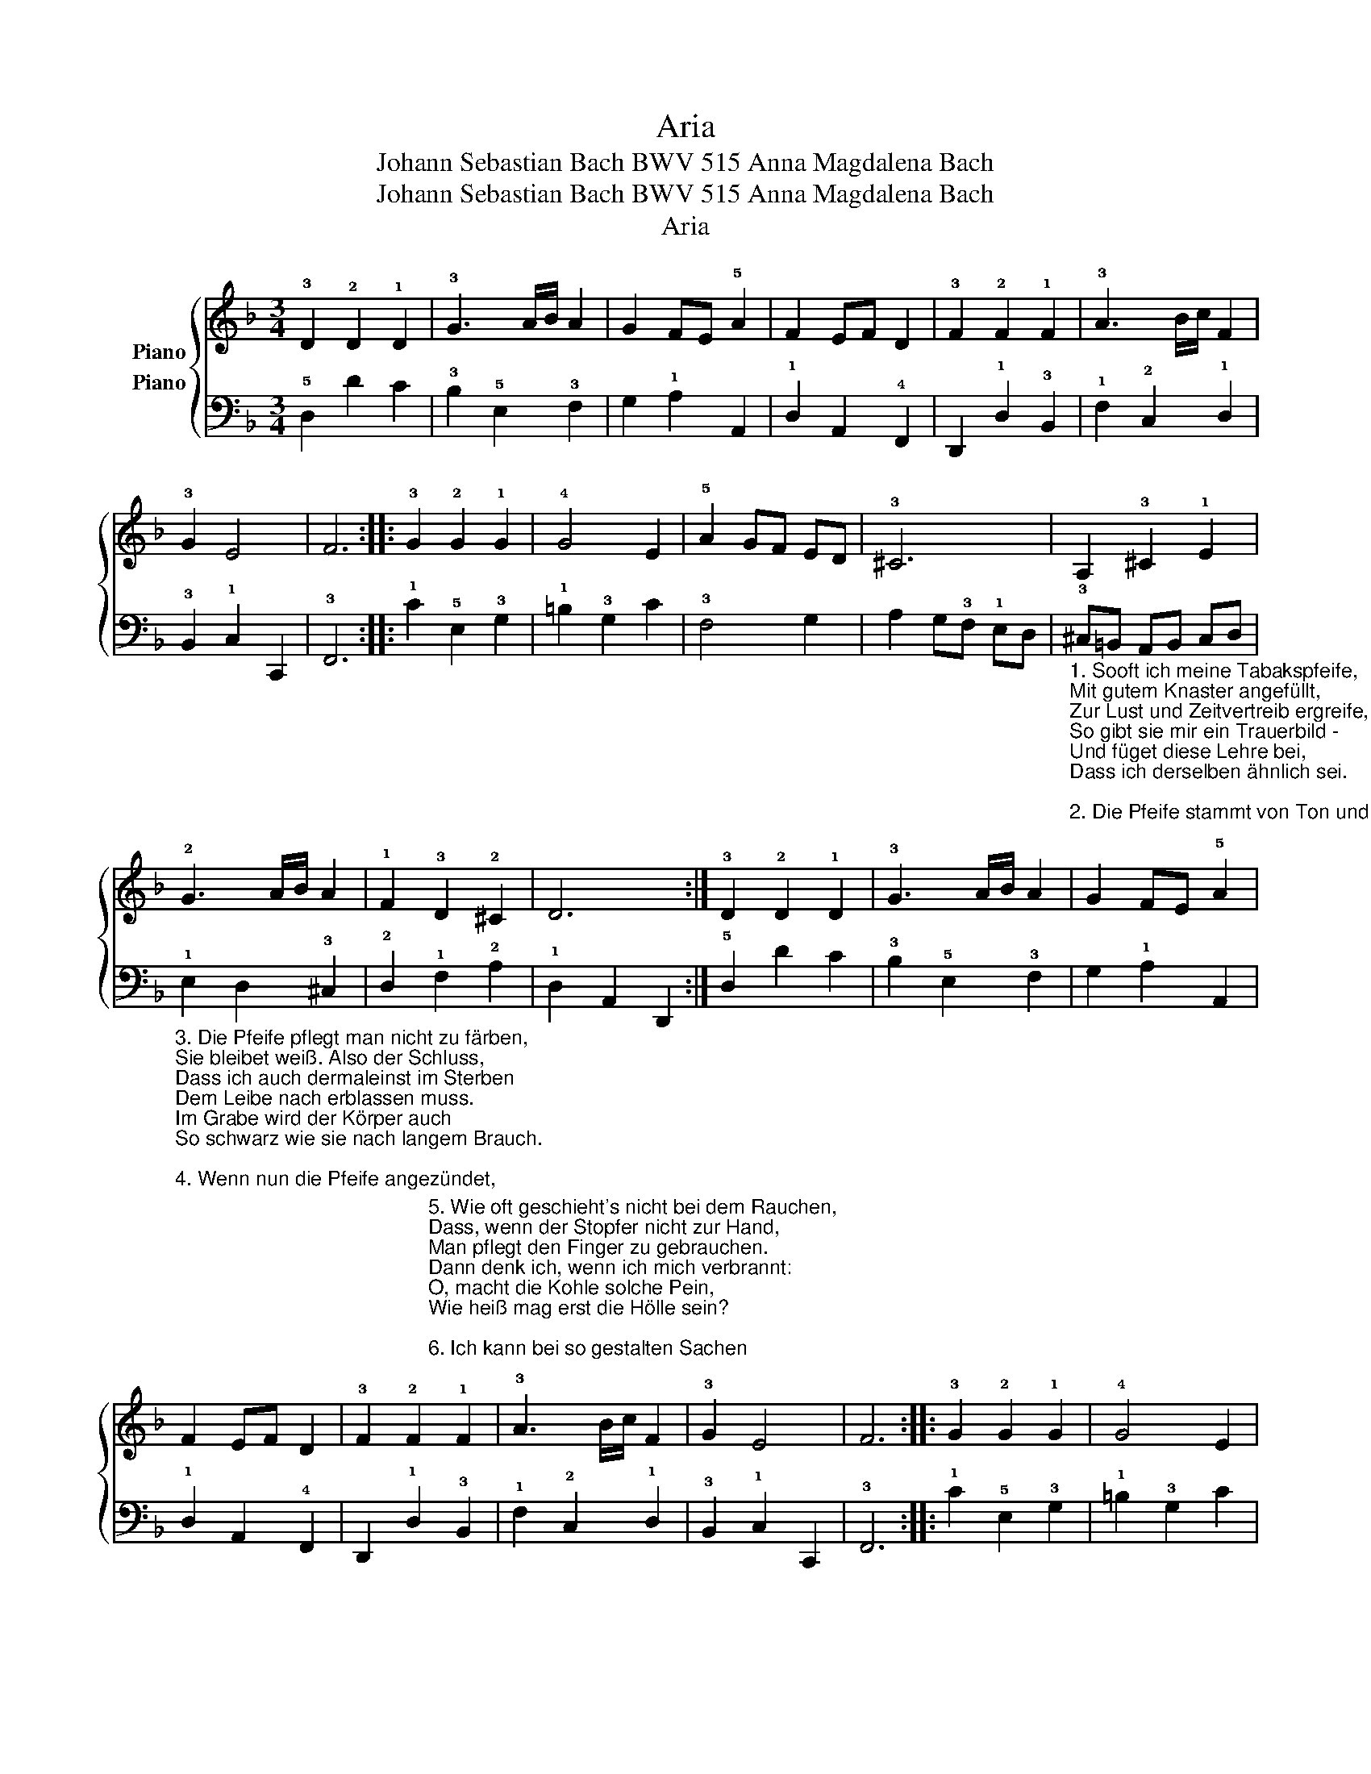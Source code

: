 X:1
T:Aria
T: Johann Sebastian Bach BWV 515 Anna Magdalena Bach
T: Johann Sebastian Bach BWV 515 Anna Magdalena Bach
T:Aria
%%score { 1 2 }
L:1/8
M:3/4
K:F
V:1 treble nm="Piano"
V:2 bass nm="Piano"
V:1
 !3!D2 !2!D2 !1!D2 | !3!G3 A/B/ A2 | G2 FE !5!A2 | F2 EF D2 | !3!F2 !2!F2 !1!F2 | !3!A3 B/c/ F2 | %6
 !3!G2 E4 | F6 :: !3!G2 !2!G2 !1!G2 | !4!G4 E2 | !5!A2 GF ED | !3!^C6 | A,2 !3!^C2 !1!E2 | %13
 !2!G3 A/B/ A2 | !1!F2 !3!D2 !2!^C2 | D6 :| !3!D2 !2!D2 !1!D2 | !3!G3 A/B/ A2 | G2 FE !5!A2 | %19
 F2 EF D2 | !3!F2 !2!F2 !1!F2 | !3!A3 B/c/ F2 | !3!G2 E4 | F6 :: !3!G2 !2!G2 !1!G2 | !4!G4 E2 | %26
 !5!A2 GF ED | !3!^C6 | A,2 !3!^C2 !1!E2 | !2!G3 A/B/ A2 | !1!F2 !3!D2 !2!^C2 | D6 :| %32
V:2
 !5!D,2 D2 C2 | !3!B,2 !5!E,2 !3!F,2 | G,2 !1!A,2 A,,2 | !1!D,2 A,,2 !4!F,,2 | %4
 D,,2 !1!D,2 !3!B,,2 | !1!F,2 !2!C,2 !1!D,2 | !3!B,,2 !1!C,2 C,,2 | !3!F,,6 :: %8
 !1!C2 !5!E,2 !3!G,2 | !1!=B,2 !3!G,2 C2 | !3!F,4 G,2 | A,2 G,!3!F, !1!E,D, | %12
"_1. Sooft ich meine Tabakspfeife,\nMit gutem Knaster angefüllt,\nZur Lust und Zeitvertreib ergreife,\nSo gibt sie mir ein Trauerbild -\nUnd füget diese Lehre bei,\nDass ich derselben ähnlich sei. \n\n2. Die Pfeife stammt von Ton und Erde,\nAuch ich bin gleichfalls draus gemacht.\nAuch ich muss einst zur Erde werden -\nSie fällt und bricht, eh ihr's gedacht,\nMir oftmals in der Hand entzwei,\nMein Schicksal ist auch einerlei." !3!^C,=B,, A,,B,, C,D, | %13
"_3. Die Pfeife pflegt man nicht zu färben,\nSie bleibet weiß. Also der Schluss,\nDass ich auch dermaleinst im Sterben\nDem Leibe nach erblassen muss.\nIm Grabe wird der Körper auch\nSo schwarz wie sie nach langem Brauch.\n\n4. Wenn nun die Pfeife angezündet,\nSo sieht man, wie im Augenblick\nDer Rauch in freier Luft verschwindet,\nNichts als die Asche bleibt zurück.\nSo wird des Menschen Ruhm verzehrt\nUnd dessen Leib in Staub verkehrt." !1!E,2 D,2 !3!^C,2 | %14
 !2!D,2"_5. Wie oft geschieht's nicht bei dem Rauchen,\nDass, wenn der Stopfer nicht zur Hand,\nMan pflegt den Finger zu gebrauchen.\nDann denk ich, wenn ich mich verbrannt:\nO, macht die Kohle solche Pein,\nWie heiß mag erst die Hölle sein? \n\n6. Ich kann bei so gestalten Sachen\nMir bei dem Toback jederzeit\nErbauliche Gedanken machen.\nDrum schmauch ich voll Zufriedenheit\nZu Land, zu Wasser und zu Haus\nMein Pfeifchen stets in Andacht aus." !1!F,2 !2!A,2 | %15
 !1!D,2 A,,2 D,,2 :| !5!D,2 D2 C2 | !3!B,2 !5!E,2 !3!F,2 | G,2 !1!A,2 A,,2 | !1!D,2 A,,2 !4!F,,2 | %20
 D,,2 !1!D,2 !3!B,,2 | !1!F,2 !2!C,2 !1!D,2 | !3!B,,2 !1!C,2 C,,2 | !3!F,,6 :: %24
 !1!C2 !5!E,2 !3!G,2 | !1!=B,2 !3!G,2 C2 | !3!F,4 G,2 | A,2 G,!3!F, !1!E,D, | %28
"_Kdykoli sáhnu pro dýmčičku\ntabákem pěkně nacpanou\na zadýmám si na chviličku,\nchmurné mi věci vytanou\na napadá mi, jak já sám\nse té své dýmce podobám:\n\nCo že je dýmka? Pouhá hlína!\nA co je člověk? Hlína též!\nA častokrát mi připomíná,\nkdyž se tak - než se naděješ -\npři pádu na zem rozbíjí,\njak ten náš život pomíjí." !3!^C,=B,, A,,B,, C,D, | %29
"_Jindy po dýmky zapálení\nspatřím jak v krátku, ve chvíli,\ntabák se v pouhý popel změní,\ndým v povětří se rozptýlí.\nTak také lidská sláva, ach,\nzajde – a z těla zbude prach.\n\nKdyž, jak při kouření se stává,\nťapťátko nelze nalézti,\ndusá se palcem dýmka žhavá.\nTu myslím při té bolesti:\nmalý-li uhlík takto žhne,\njak je ve výhni pekelné?" !1!E,2 D,2 !3!^C,2 | %30
 !2!D,2"_A tak mi dýmka napomáhá\nk myšlenkám zbožným, plným krás,\na proto též je mi tak drahá\na proto též si v každý čas,\nať jsem, kde jsem, zde nebo tam,\ns chutí a zbožně zadýmám." !1!F,2 !2!A,2 | %31
 !1!D,2 A,,2 D,,2 :| %32

